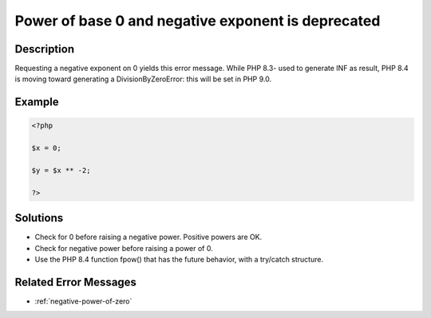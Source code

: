 .. _power-of-base-0-and-negative-exponent-is-deprecated:

Power of base 0 and negative exponent is deprecated
---------------------------------------------------
 
.. meta::
	:description:
		Power of base 0 and negative exponent is deprecated: Requesting a negative exponent on 0 yields this error message.
	:og:image: https://php-errors.readthedocs.io/en/latest/_static/logo.png
	:og:type: article
	:og:title: Power of base 0 and negative exponent is deprecated
	:og:description: Requesting a negative exponent on 0 yields this error message
	:og:url: https://php-errors.readthedocs.io/en/latest/messages/power-of-base-0-and-negative-exponent-is-deprecated.html
	:og:locale: en
	:twitter:card: summary_large_image
	:twitter:site: @exakat
	:twitter:title: Power of base 0 and negative exponent is deprecated
	:twitter:description: Power of base 0 and negative exponent is deprecated: Requesting a negative exponent on 0 yields this error message
	:twitter:creator: @exakat
	:twitter:image:src: https://php-errors.readthedocs.io/en/latest/_static/logo.png

.. raw:: html

	<script type="application/ld+json">{"@context":"https:\/\/schema.org","@graph":[{"@type":"WebPage","@id":"https:\/\/php-errors.readthedocs.io\/en\/latest\/tips\/power-of-base-0-and-negative-exponent-is-deprecated.html","url":"https:\/\/php-errors.readthedocs.io\/en\/latest\/tips\/power-of-base-0-and-negative-exponent-is-deprecated.html","name":"Power of base 0 and negative exponent is deprecated","isPartOf":{"@id":"https:\/\/www.exakat.io\/"},"datePublished":"Sat, 22 Feb 2025 13:56:18 +0000","dateModified":"Sat, 22 Feb 2025 13:56:18 +0000","description":"Requesting a negative exponent on 0 yields this error message","inLanguage":"en-US","potentialAction":[{"@type":"ReadAction","target":["https:\/\/php-tips.readthedocs.io\/en\/latest\/tips\/power-of-base-0-and-negative-exponent-is-deprecated.html"]}]},{"@type":"WebSite","@id":"https:\/\/www.exakat.io\/","url":"https:\/\/www.exakat.io\/","name":"Exakat","description":"Smart PHP static analysis","inLanguage":"en-US"}]}</script>

Description
___________
 
Requesting a negative exponent on 0 yields this error message. While PHP 8.3- used to generate INF as result, PHP 8.4 is moving toward generating a DivisionByZeroError: this will be set in PHP 9.0.

Example
_______

.. code-block:: php

   <?php
   
   $x = 0;
   
   $y = $x ** -2;
   
   ?>

Solutions
_________

+ Check for 0 before raising a negative power. Positive powers are OK.
+ Check for negative power before raising a power of 0.
+ Use the PHP 8.4 function fpow() that has the future behavior, with a try/catch structure.

Related Error Messages
______________________

+ :ref:`negative-power-of-zero`

